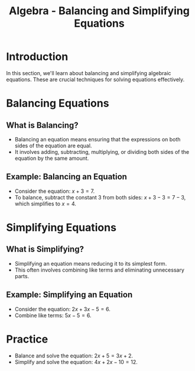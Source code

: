 #+TITLE: Algebra - Balancing and Simplifying Equations
#+PROPERTY: header-args:R :cache yes :results output graphics file :exports code :tangle yes

* Introduction
  In this section, we'll learn about balancing and simplifying algebraic equations. These are crucial techniques for solving equations effectively.

* Balancing Equations
** What is Balancing?
     - Balancing an equation means ensuring that the expressions on both sides of the equation are equal.
     - It involves adding, subtracting, multiplying, or dividing both sides of the equation by the same amount.
** Example: Balancing an Equation
     - Consider the equation: \( x + 3 = 7 \).
     - To balance, subtract the constant 3 from both sides: \( x + 3 - 3 = 7 - 3 \), which simplifies to \( x = 4 \).

* Simplifying Equations
** What is Simplifying?
     - Simplifying an equation means reducing it to its simplest form.
     - This often involves combining like terms and eliminating unnecessary parts.
** Example: Simplifying an Equation
     - Consider the equation: \( 2x + 3x - 5 = 6 \).
     - Combine like terms: \( 5x - 5 = 6 \).

#+BEGIN_COMMENT
 * R Examples
 ** Example: Solving a Balanced Equation in R
 #+BEGIN_SRC R
 # Solve x + 3 = 7
 library(Ryacas)
 x <- ysym("x")
 y_fn(x + 3 == 7)
 #+END_SRC

 ** Example: Simplifying and Solving in R
     #+BEGIN_SRC R
     # Simplify and solve 2x + 3x - 5 = 6
     solve(2*x + 3*x - 5 == 6)
     #+END_SRC
#+END_COMMENT

* Practice
  - Balance and solve the equation: \( 2x + 5 = 3x + 2 \).
  - Simplify and solve the equation: \( 4x + 2x - 10 = 12 \).
